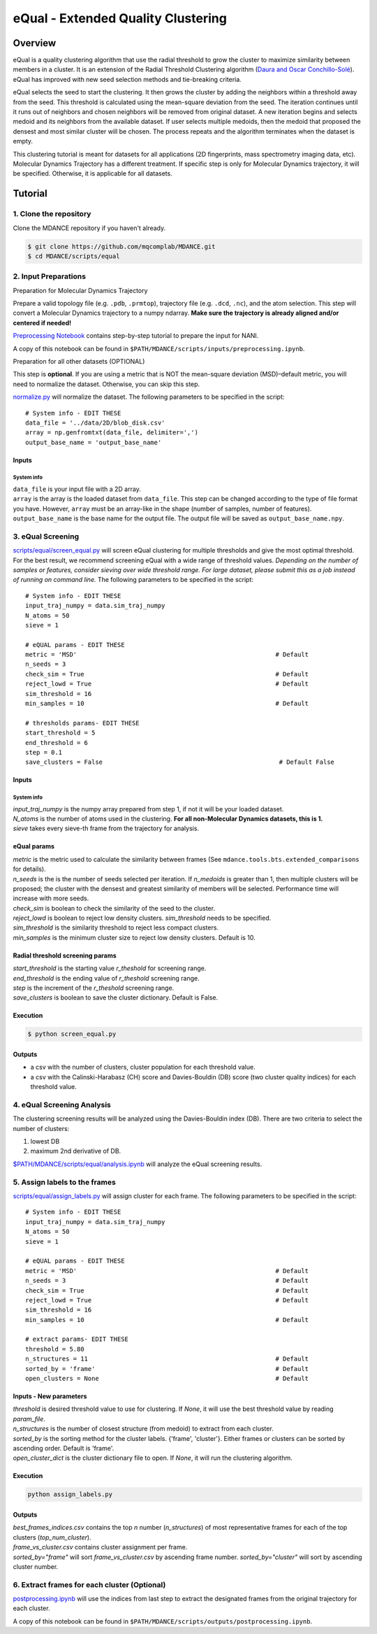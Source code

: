 eQual - Extended Quality Clustering
===================================

Overview
--------
eQual is a quality clustering algorithm that use the radial threshold to grow the cluster to maximize similarity between members in a cluster. It is an extension of the Radial Threshold Clustering algorithm (`Daura and Oscar Conchillo-Solé <https://pubs.acs.org/doi/pdf/10.1021/acs.jcim.2c01079>`_). eQual has improved with new seed selection methods and tie-breaking criteria.

eQual selects the seed to start the clustering. It then grows the cluster by adding the neighbors within a threshold away from the seed. This threshold is calculated using the mean-square deviation from the seed. The iteration continues until it runs out of neighbors and chosen neighbors will be removed from original dataset. A new iteration begins and selects medoid and its neighbors from the available dataset. If user selects multiple medoids, then the medoid that proposed the densest and most similar cluster will be chosen. The process repeats and the algorithm terminates when the dataset is empty.

This clustering tutorial is meant for datasets for all applications (2D fingerprints, mass spectrometry imaging data, etc). Molecular Dynamics Trajectory has a different treatment. If specific step is only for Molecular Dynamics trajectory, it will be specified. Otherwise, it is applicable for all datasets.

Tutorial
--------

1. Clone the repository
~~~~~~~~~~~~~~~~~~~~~~~

Clone the MDANCE repository if you haven't already.

.. code:: bash

   $ git clone https://github.com/mqcomplab/MDANCE.git
   $ cd MDANCE/scripts/equal


2. Input Preparations
~~~~~~~~~~~~~~~~~~~~~

.. raw:: html

   <details>

.. raw:: html

   <summary>

Preparation for Molecular Dynamics Trajectory

.. raw:: html

   </summary>

Prepare a valid topology file (e.g. ``.pdb``, ``.prmtop``), trajectory
file (e.g. ``.dcd``, ``.nc``), and the atom selection. This step will
convert a Molecular Dynamics trajectory to a numpy ndarray. **Make sure
the trajectory is already aligned and/or centered if needed!**

`Preprocessing Notebook <../examples/preprocessing.html>`__ 
contains step-by-step tutorial to prepare the input for NANI. 

A copy of this notebook can be found in ``$PATH/MDANCE/scripts/inputs/preprocessing.ipynb``.

.. raw:: html

   </details>

.. raw:: html

   <details>

.. raw:: html

   <summary>

Preparation for all other datasets (OPTIONAL)

.. raw:: html

   </summary>

This step is **optional**. If you are using a metric that is NOT the
mean-square deviation (MSD)–default metric, you will need to normalize
the dataset. Otherwise, you can skip this step.

`normalize.py <https://github.com/mqcomplab/MDANCE/blob/main/scripts/inputs/normalize.py>`__ will
normalize the dataset. The following parameters to be specified in the
script:

::

   # System info - EDIT THESE
   data_file = '../data/2D/blob_disk.csv'
   array = np.genfromtxt(data_file, delimiter=',')
   output_base_name = 'output_base_name'

Inputs
^^^^^^

System info
'''''''''''

| ``data_file`` is your input file with a 2D array. 
| ``array`` is the array is the loaded dataset from ``data_file``. This step can be changed according to the type of file format you have. However, ``array`` must be an array-like in the shape (number of samples, number of features).
| ``output_base_name`` is the base name for the output file. The output file will be saved as ``output_base_name.npy``. 

.. raw:: html

   </details>

3. eQual Screening
~~~~~~~~~~~~~~~~~~
`scripts/equal/screen_equal.py <https://github.com/mqcomplab/MDANCE/blob/master/scripts/equal/screen_equal.py>`_ will screen eQual clustering for multiple thresholds and give the most optimal threshold. For the best result, we recommend screening eQual with a wide range of threshold values.  
*Depending on the number of samples or features, consider sieving over wide threshold range. For large dataset, please submit this as a job instead of running on command line.* 
The following parameters to be specified in the script:

::

    # System info - EDIT THESE
    input_traj_numpy = data.sim_traj_numpy
    N_atoms = 50
    sieve = 1

    # eQUAL params - EDIT THESE
    metric = 'MSD'                                                      # Default
    n_seeds = 3
    check_sim = True                                                    # Default
    reject_lowd = True                                                  # Default
    sim_threshold = 16
    min_samples = 10                                                    # Default

    # thresholds params- EDIT THESE
    start_threshold = 5
    end_threshold = 6
    step = 0.1
    save_clusters = False                                                # Default False

.. _system-info-2:

Inputs
^^^^^^
System info
'''''''''''

| `input_traj_numpy` is the numpy array prepared from step 1, if not it will be your loaded dataset. 
| `N_atoms` is the number of atoms used in the clustering. **For all non-Molecular Dynamics datasets, this is 1.** 
| `sieve` takes every sieve-th frame from the trajectory for analysis. 

eQual params
^^^^^^^^^^^^

| `metric` is the metric used to calculate the similarity between frames (See ``mdance.tools.bts.extended_comparisons`` for details). 
| `n_seeds` is the is the number of seeds selected per iteration. If `n_medoids` is greater than 1, then multiple clusters will be proposed; the cluster with the densest and greatest similarity of members will be selected. Performance time will increase with more seeds. 
| `check_sim` is boolean to check the similarity of the seed to the cluster. 
| `reject_lowd` is boolean to reject low density clusters. `sim_threshold` needs to be specified. 
| `sim_threshold` is the similarity threshold to reject less compact clusters. 
| `min_samples` is the minimum cluster size to reject low density clusters. Default is 10. 

Radial threshold screening params
^^^^^^^^^^^^^^^^^^^^^^^^^^^^^^^^^

| `start_threshold` is the starting value `r_theshold` for screening range. 
| `end_threshold` is the ending value of `r_theshold` screening range. 
| `step` is the increment of the `r_theshold` screening range. 
| `save_clusters` is boolean to save the cluster dictionary. Default is False. 

Execution
^^^^^^^^^
.. code:: bash

    $ python screen_equal.py

Outputs
^^^^^^^
- a csv with the number of clusters, cluster population for each threshold value. 
- a csv with the Calinski-Harabasz (CH) score and Davies-Bouldin (DB) score (two cluster quality indices) for each threshold value.

4. eQual Screening Analysis
~~~~~~~~~~~~~~~~~~~~~~~~~~~~

The clustering screening results will be analyzed using the
Davies-Bouldin index (DB). There are two criteria to select the number
of clusters: 

1. lowest DB
2. maximum 2nd derivative of DB.

`$PATH/MDANCE/scripts/equal/analysis.ipynb <https://github.com/mqcomplab/MDANCE/blob/master/scripts/equal/analysis_db.ipynb.ipynb>`_ will analyze the eQual screening results. 

5. Assign labels to the frames
~~~~~~~~~~~~~~~~~~~~~~~~~~~~~~~
`scripts/equal/assign_labels.py <https://github.com/mqcomplab/MDANCE/blob/master/scripts/equal/assign_labels.py>`_ will assign cluster for each frame. The following parameters to be specified in the script:

::

    # System info - EDIT THESE
    input_traj_numpy = data.sim_traj_numpy
    N_atoms = 50
    sieve = 1

    # eQUAL params - EDIT THESE
    metric = 'MSD'                                                      # Default 
    n_seeds = 3                                                         # Default
    check_sim = True                                                    # Default
    reject_lowd = True                                                  # Default
    sim_threshold = 16
    min_samples = 10                                                    # Default

    # extract params- EDIT THESE
    threshold = 5.80
    n_structures = 11                                                   # Default
    sorted_by = 'frame'                                                 # Default
    open_clusters = None                                                # Default

.. _system-info-3:

Inputs - New parameters
^^^^^^^^^^^^^^^^^^^^^^^

| `threshold` is desired threshold value to use for clustering. If `None`, it will use the best threshold value by reading `param_file`. 
| `n_structures` is the number of closest structure (from medoid) to extract from each cluster. 
| `sorted_by` is the sorting method for the cluster labels. {'frame', 'cluster'}. Either frames or clusters can be sorted by ascending order. Default is 'frame'. 
| `open_cluster_dict` is the cluster dictionary file to open. If `None`, it will run the clustering algorithm. 

Execution
^^^^^^^^^
.. code:: bash

    python assign_labels.py

Outputs
^^^^^^^

| `best_frames_indices.csv` contains the top *n* number (`n_structures`) of most representative frames for each of the top clusters (`top_num_cluster`). 
| `frame_vs_cluster.csv` contains cluster assignment per frame. 
| `sorted_by="frame"` will sort `frame_vs_cluster.csv` by ascending frame number. `sorted_by="cluster"` will sort by ascending cluster number. 

6. Extract frames for each cluster (Optional)
~~~~~~~~~~~~~~~~~~~~~~~~~~~~~~~~~~~~~~~~~~~~~

`postprocessing.ipynb <../examples/postprocessing.html>`__
will use the indices from last step to extract the designated frames
from the original trajectory for each cluster.

A copy of this notebook can be found in ``$PATH/MDANCE/scripts/outputs/postprocessing.ipynb``.
